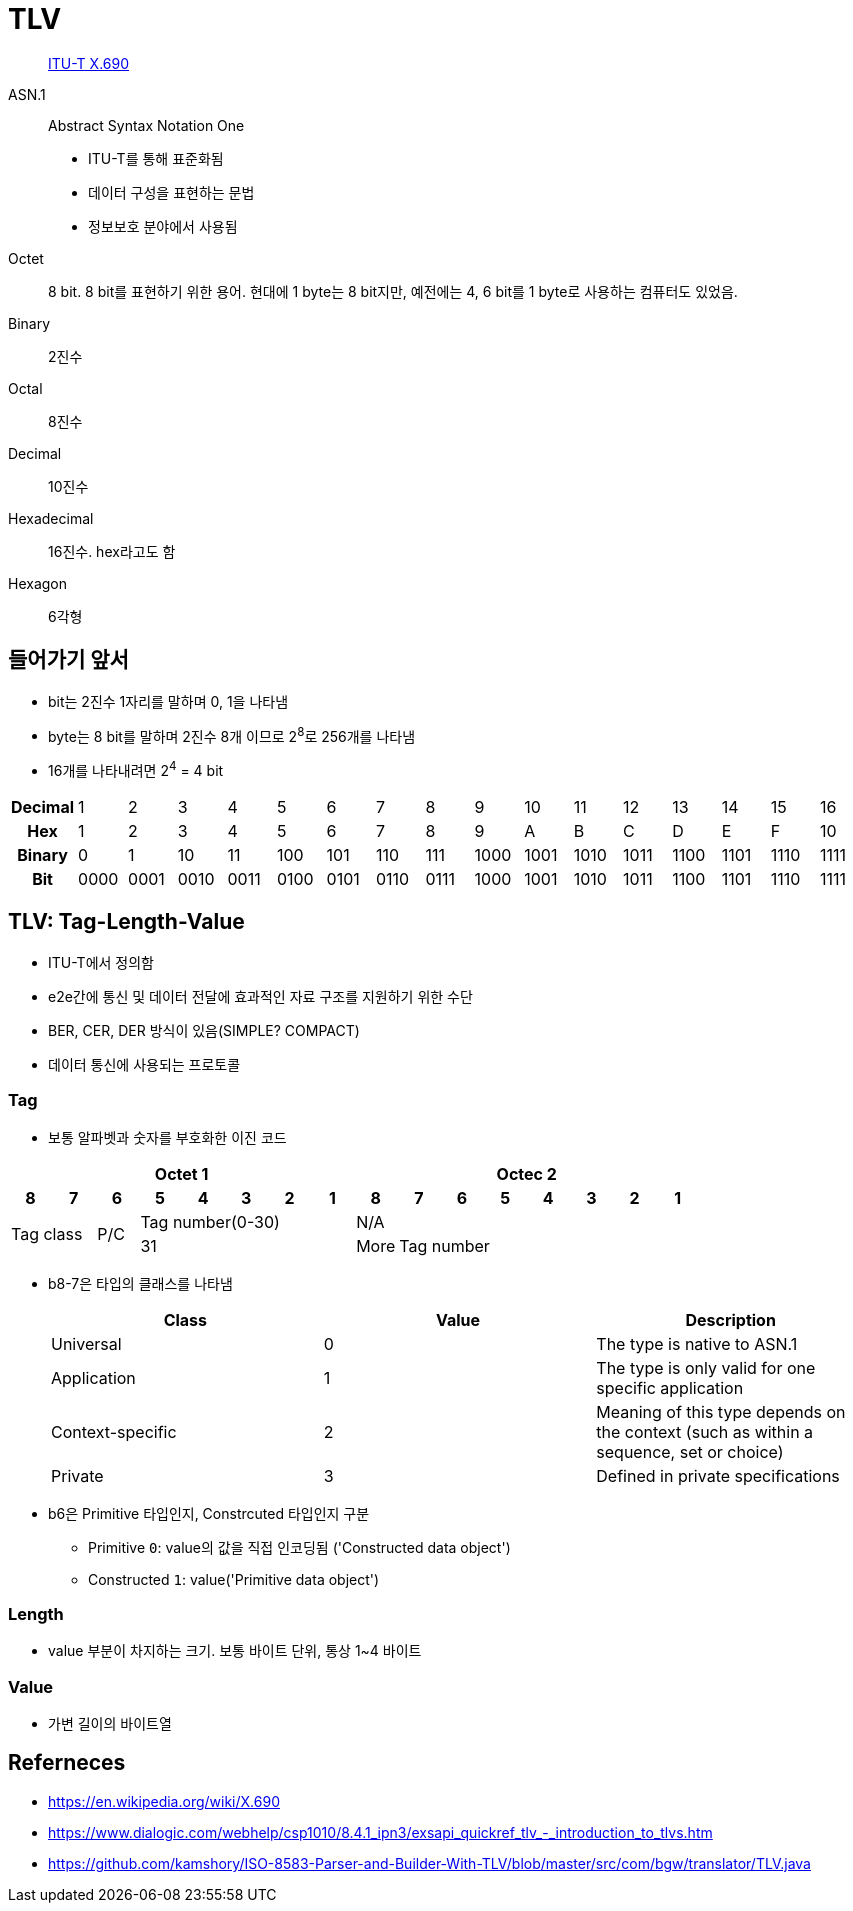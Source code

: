 = TLV

> https://en.wikipedia.org/wiki/X.690[ITU-T X.690]

ASN.1:: 
Abstract Syntax Notation One
* ITU-T를 통해 표준화됨
* 데이터 구성을 표현하는 문법
* 정보보호 분야에서 사용됨

Octet:: 8 bit. 8 bit를 표현하기 위한 용어. 현대에 1 byte는 8 bit지만, 예전에는 4, 6 bit를 1 byte로 사용하는 컴퓨터도 있었음.

Binary:: 2진수

Octal:: 8진수

Decimal:: 10진수

Hexadecimal:: 16진수. hex라고도 함

Hexagon:: 6각형

== 들어가기 앞서

* bit는 2진수 1자리를 말하며 0, 1을 나타냄
* byte는 8 bit를 말하며 2진수 8개 이므로 2^8^로 256개를 나타냄
* 16개를 나타내려면 2^4^ = 4 bit

|===
h| *Decimal* | 1    | 2    | 3    | 4    | 5    | 6    | 7    | 8    | 9    | 10   | 11   | 12   | 13   | 14   | 15   | 16
h| *Hex*     | 1    | 2    | 3    | 4    | 5    | 6    | 7    | 8    | 9    | A    | B    | C    | D    | E    | F    | 10
h| *Binary*  | 0    | 1    | 10   | 11   | 100  | 101  | 110  | 111  | 1000 | 1001 | 1010 | 1011 | 1100 | 1101 | 1110 | 1111
h| *Bit*     | 0000 | 0001 | 0010 | 0011 | 0100 | 0101 | 0110 | 0111 | 1000 | 1001 | 1010 | 1011 | 1100 | 1101 | 1110 | 1111
|===

== TLV: Tag-Length-Value

* ITU-T에서 정의함
* e2e간에 통신 및 데이터 전달에 효과적인 자료 구조를 지원하기 위한 수단
* BER, CER, DER 방식이 있음(SIMPLE? COMPACT)
* 데이터 통신에 사용되는 프로토콜

=== Tag

* 보통 알파벳과 숫자를 부호화한 이진 코드

[align="center]
|===
8+h|Octet 1 8+h|Octec 2

h|8 
h|7 
h|6 
h|5 
h|4 
h|3 
h|2
h|1
h|8
h|7
h|6
h|5
h|4
h|3
h|2
h|1

2.2+.^|Tag class
.2+^|P/C
5+^|Tag number(0-30)
8+^|N/A

5+^|31
^|More
7+^|Tag number
|===

* b8-7은 타입의 클래스를 나타냄
+
|===
|Class |Value |Description

|Universal |0 |The type is native to ASN.1
|Application |1 |The type is only valid for one specific application
|Context-specific |2 |Meaning of this type depends on the context (such as within a sequence, set or choice)
|Private |3 |Defined in private specifications
|===

* b6은 Primitive 타입인지, Constrcuted 타입인지 구분
** Primitive `0`: value의 값을 직접 인코딩됨 ('Constructed data object')
** Constructed `1`: value('Primitive data object')

=== Length

* value 부분이 차지하는 크기. 보통 바이트 단위, 통상 1~4 바이트

=== Value

* 가변 길이의 바이트열

== Referneces

* https://en.wikipedia.org/wiki/X.690
* https://www.dialogic.com/webhelp/csp1010/8.4.1_ipn3/exsapi_quickref_tlv_-_introduction_to_tlvs.htm
* https://github.com/kamshory/ISO-8583-Parser-and-Builder-With-TLV/blob/master/src/com/bgw/translator/TLV.java
